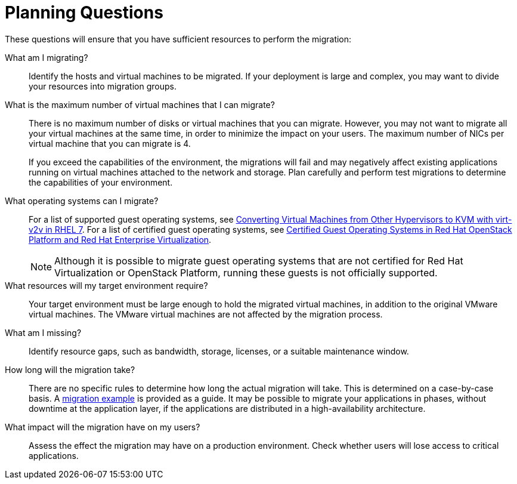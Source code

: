[id="Planning_questions"]
= Planning Questions

These questions will ensure that you have sufficient resources to perform the migration:

What am I migrating?::
Identify the hosts and virtual machines to be migrated. If your deployment is large and complex, you may want to divide your resources into migration groups.

What is the maximum number of virtual machines that I can migrate?::
There is no maximum number of disks or virtual machines that you can migrate. However, you may not want to migrate all your virtual machines at the same time, in order to minimize the impact on your users. The maximum number of NICs per virtual machine that you can migrate is 4.
+
If you exceed the capabilities of the environment, the migrations will fail and may negatively affect existing applications running on virtual machines attached to the network and storage. Plan carefully and perform test migrations to determine the capabilities of your environment.

What operating systems can I migrate?::
For a list of supported guest operating systems, see link:https://access.redhat.com/articles/1351473[Converting Virtual Machines from Other Hypervisors to KVM with virt-v2v in RHEL 7]. For a list of certified guest operating systems, see link:https://access.redhat.com/articles/973163[Certified Guest Operating Systems in Red Hat OpenStack Platform and Red Hat Enterprise Virtualization].
+
[NOTE]
====
Although it is possible to migrate guest operating systems that are not certified for Red Hat Virtualization or OpenStack Platform, running these guests is not officially supported.
====

What resources will my target environment require?::
Your target environment must be large enough to hold the migrated virtual machines, in addition to the original VMware virtual machines. The VMware virtual machines are not affected by the migration process.

What am I missing?::
Identify resource gaps, such as bandwidth, storage, licenses, or a suitable maintenance window.

How long will the migration take?::
There are no specific rules to determine how long the actual migration will take. This is determined on a case-by-case basis. A xref:Migration_example[migration example] is provided as a guide. It may be possible to migrate your applications in phases, without downtime at the application layer, if the applications are distributed in a high-availability architecture.

What impact will the migration have on my users?::
Assess the effect the migration may have on a production environment. Check whether users will lose access to critical applications.
